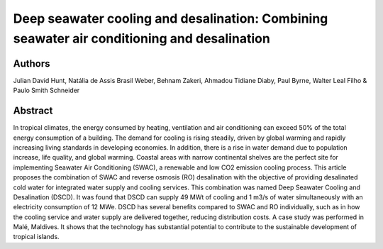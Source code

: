 Deep seawater cooling and desalination: Combining seawater air conditioning and desalination
============================================================================================

Authors
-------
Julian David Hunt, Natália de Assis Brasil Weber, Behnam Zakeri, Ahmadou Tidiane Diaby, Paul Byrne, Walter Leal Filho & Paulo Smith Schneider

Abstract
--------

In tropical climates, the energy consumed by heating, ventilation and air conditioning can exceed 50% of the total energy consumption of a building.
The demand for cooling is rising steadily, driven by global warming and rapidly increasing living standards in developing economies.
In addition, there is a rise in water demand due to population increase, life quality, and global warming.
Coastal areas with narrow continental shelves are the perfect site for implementing Seawater Air Conditioning (SWAC), a renewable and low CO2 emission cooling process.
This article proposes the combination of SWAC and reverse osmosis (RO) desalination with the objective of providing desalinated cold water for integrated water supply and cooling services.
This combination was named Deep Seawater Cooling and Desalination (DSCD). It was found that DSCD can supply 49 MWt of cooling and 1 m3/s of water simultaneously with an electricity consumption of 12 MWe.
DSCD has several benefits compared to SWAC and RO individually, such as in how the cooling service and water supply are delivered together, reducing distribution costs.
A case study was performed in Malé, Maldives.
It shows that the technology has substantial potential to contribute to the sustainable development of tropical islands.

.. raw:: html

    <b><a href="https://www.sciencedirect.com/science/article/pii/S2210670721005333">Get the full article</a></b>
